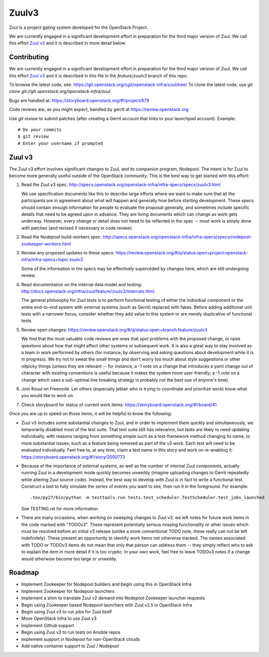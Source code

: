 Zuulv3
======

Zuul is a project gating system developed for the OpenStack Project.

We are currently engaged in a significant development effort in
preparation for the third major version of Zuul.  We call this effort
`Zuul v3`_ and it is described in more detail below.

Contributing
------------

We are currently engaged in a significant development effort in
preparation for the third major version of Zuul.  We call this effort
`Zuul v3`_ and it is described in this file in the `feature/zuulv3`
branch of this repo.

To browse the latest code, see: https://git.openstack.org/cgit/openstack-infra/zuul/tree/
To clone the latest code, use `git clone git://git.openstack.org/openstack-infra/zuul`

Bugs are handled at: https://storyboard.openstack.org/#!/project/679

Code reviews are, as you might expect, handled by gerrit at
https://review.openstack.org

Use `git review` to submit patches (after creating a Gerrit account
that links to your launchpad account). Example::

    # Do your commits
    $ git review
    # Enter your username if prompted

Zuul v3
-------

The Zuul v3 effort involves significant changes to Zuul, and its
companion program, Nodepool.  The intent is for Zuul to become more
generally useful outside of the OpenStack community.  This is the best
way to get started with this effort:

1) Read the Zuul v3 spec: http://specs.openstack.org/openstack-infra/infra-specs/specs/zuulv3.html

   We use specification documents like this to describe large efforts
   where we want to make sure that all the participants are in
   agreement about what will happen and generally how before starting
   development.  These specs should contain enough information for
   people to evaluate the proposal generally, and sometimes include
   specific details that need to be agreed upon in advance.  They are
   living documents which can change as work gets underway.  However,
   every change or detail does not need to be reflected in the spec --
   most work is simply done with patches (and revised if necessary in
   code review).

2) Read the Nodepool build-workers spec: http://specs.openstack.org/openstack-infra/infra-specs/specs/nodepool-zookeeper-workers.html

3) Review any proposed updates to these specs: https://review.openstack.org/#/q/status:open+project:openstack-infra/infra-specs+topic:zuulv3

   Some of the information in the specs may be effectively superceded
   by changes here, which are still undergoing review.

4) Read documentation on the internal data model and testing: http://docs.openstack.org/infra/zuul/feature/zuulv3/internals.html

   The general philosophy for Zuul tests is to perform functional
   testing of either the individual component or the entire end-to-end
   system with external systems (such as Gerrit) replaced with fakes.
   Before adding additional unit tests with a narrower focus, consider
   whether they add value to this system or are merely duplicative of
   functional tests.

5) Review open changes: https://review.openstack.org/#/q/status:open+branch:feature/zuulv3

   We find that the most valuable code reviews are ones that spot
   problems with the proposed change, or raise questions about how
   that might affect other systems or subsequent work.  It is also a
   great way to stay involved as a team in work performed by others
   (for instance, by observing and asking questions about development
   while it is in progress).  We try not to sweat the small things and
   don't worry too much about style suggestions or other nitpicky
   things (unless they are relevant -- for instance, a -1 vote on a
   change that introduces a yaml change out of character with existing
   conventions is useful because it makes the system more
   user-friendly; a -1 vote on a change which uses a sub-optimal line
   breaking strategy is probably not the best use of anyone's time).

6) Join #zuul on Freenode.  Let others (especially jeblair who is
   trying to coordinate and prioritize work) know what you would like
   to work on.

7) Check storyboard for status of current work items: https://storyboard.openstack.org/#!/board/41

Once you are up to speed on those items, it will be helpful to know
the following:

* Zuul v3 includes some substantial changes to Zuul, and in order to
  implement them quickly and simultaneously, we temporarily disabled
  most of the test suite.  That test suite still has relevance, but
  tests are likely to need updating individually, with reasons ranging
  from something simple such as a test-framework method changing its
  name, to more substantial issues, such as a feature being removed as
  part of the v3 work.  Each test will need to be evaluated
  individually.  Feel free to, at any time, claim a test name in this
  story and work on re-enabling it:
  https://storyboard.openstack.org/#!/story/2000773

* Because of the importance of external systems, as well as the number
  of internal Zuul components, actually running Zuul in a development
  mode quickly becomes unweildy (imagine uploading changes to Gerrit
  repeatedly while altering Zuul source code).  Instead, the best way
  to develop with Zuul is in fact to write a functional test.
  Construct a test to fully simulate the series of events you want to
  see, then run it in the foreground.  For example::

    .tox/py27/bin/python -m testtools.run tests.test_scheduler.TestScheduler.test_jobs_launched

  See TESTING.rst for more information.

* There are many occasions, when working on sweeping changes to Zuul
  v3, we left notes for future work items in the code marked with
  "TODOv3".  These represent potentially serious missing functionality
  or other issues which must be resolved before an initial v3 release
  (unlike a more conventional TODO note, these really can not be left
  indefinitely).  These present an opportunity to identify work items
  not otherwise tracked.  The names associated with TODO or TODOv3
  items do not mean that only that person can address them -- they
  simply reflect who to ask to explain the item in more detail if it
  is too cryptic.  In your own work, feel free to leave TODOv3 notes
  if a change would otherwise become too large or unweildy.

Roadmap
-------

* Implement Zookeeper for Nodepool builders and begin using this in
  OpenStack Infra
* Implement Zookeeper for Nodepool launchers
* Implement a shim to translate Zuul v2 demand into Nodepool Zookeeper
  launcher requests
* Begin using Zookeeper based Nodepool launchers with Zuul v2.5 in
  OpenStack Infra
* Begin using Zuul v3 to run jobs for Zuul itself
* Move OpenStack Infra to use Zuul v3
* Implement Github support
* Begin using Zuul v3 to run tests on Ansible repos
* Implement support in Nodepool for non-OpenStack clouds
* Add native container support to Zuul / Nodepool
